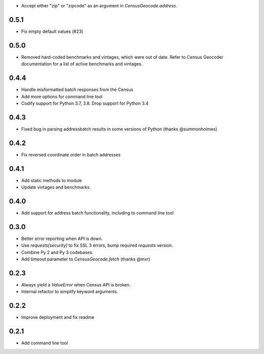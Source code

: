 * Accept either "zip" or "zipcode" as an argument in `CensusGeocode.address`.

0.5.1
-----

* Fix empty default values (#23)

0.5.0
-----

* Removed hard-coded benchmarks and vintages, which were out of date. Refer to Census Geocoder documentation for a list of active benchmarks and vintages.

0.4.4
-----

* Handle misformatted batch responses from the Census
* Add more options for command line tool
* Codify support for Python 3.7, 3.8. Drop support for Python 3.4

0.4.3
-----

* Fixed bug in parsing addressbatch results in some versions of Python (thanks @summonholmes)

0.4.2
-----

* Fix reversed coordinate order in batch addresses

0.4.1
-----

* Add static methods to module
* Update vintages and benchmarks.

0.4.0
-----

* Add support for address batch functionality, including to command line tool

0.3.0
-----

* Better error reporting when API is down.
* Use `requests[security]` to fix SSL 3 errors, bump required `requests` version.
* Combine Py 2 and Py 3 codebases.
* Add timeout parameter to `CensusGeocode.fetch` (thanks @mxr)

0.2.3
-----

* Always yield a `ValueError` when Census API is broken.
* Internal refactor to simplify keyword arguments.

0.2.2
-----

* Improve deployment and fix readme

0.2.1
-----

* Add command line tool
